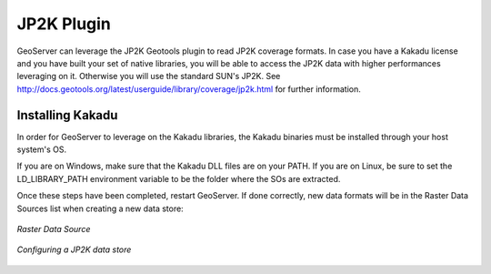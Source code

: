 .. _jp2k_extension:

JP2K Plugin
============

GeoServer can leverage the JP2K Geotools plugin to read JP2K coverage formats. 
In case you have a Kakadu license and you have built your set of native libraries, 
you will be able to access the JP2K data with higher performances leveraging on it. 
Otherwise you will use the standard SUN's JP2K. 
See http://docs.geotools.org/latest/userguide/library/coverage/jp2k.html for further information.


Installing Kakadu
*****************

In order for GeoServer to leverage on the Kakadu libraries, the Kakadu binaries must be 
installed through your host system's OS. 

If you are on Windows, make sure that the Kakadu DLL files are on your PATH. 
If you are on Linux, be sure to set the LD_LIBRARY_PATH environment variable to be the folder 
where the SOs are extracted.


Once these steps have been completed, restart GeoServer. 
If done correctly, new data formats will be in the Raster Data Sources list when creating a new data store:


.. figure:: images/datasets.png
   :align: center

   *Raster Data Source*


.. figure:: images/jp2k.png
   :align: center

   *Configuring a JP2K data store*
